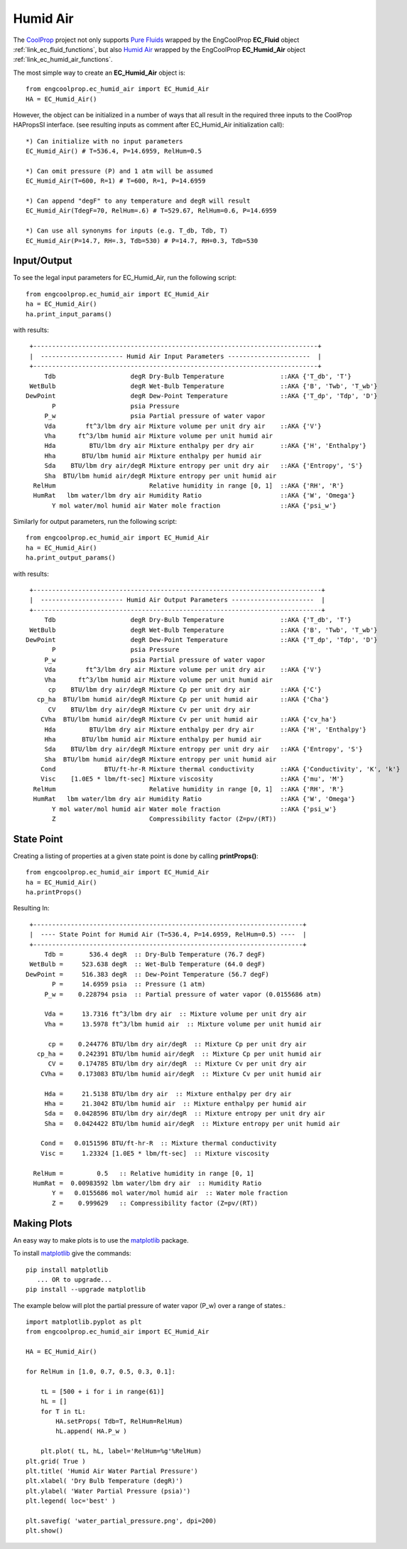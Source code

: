 
.. humid_air

Humid Air
=========


The `CoolProp <http://www.coolprop.org/dev/index.html>`_ project not only supports 
`Pure Fluids <http://www.coolprop.org/fluid_properties/PurePseudoPure.html#list-of-fluids>`_
wrapped by the EngCoolProp **EC_Fluid** object
:ref:`link_ec_fluid_functions`, 
but also  `Humid Air <http://www.coolprop.org/fluid_properties/HumidAir.html>`_
wrapped by the EngCoolProp **EC_Humid_Air** object
:ref:`link_ec_humid_air_functions`.

The most simple way to create an **EC_Humid_Air** object is::

    from engcoolprop.ec_humid_air import EC_Humid_Air
    HA = EC_Humid_Air()

However, the object can be initialized in a number of ways that all result in the required
three inputs to the CoolProp HAPropsSI interface. 
(see resulting inputs as comment after EC_Humid_Air initialization call)::

    *) Can initialize with no input parameters
    EC_Humid_Air() # T=536.4, P=14.6959, RelHum=0.5

    *) Can omit pressure (P) and 1 atm will be assumed
    EC_Humid_Air(T=600, R=1) # T=600, R=1, P=14.6959

    *) Can append "degF" to any temperature and degR will result
    EC_Humid_Air(TdegF=70, RelHum=.6) # T=529.67, RelHum=0.6, P=14.6959

    *) Can use all synonyms for inputs (e.g. T_db, Tdb, T)
    EC_Humid_Air(P=14.7, RH=.3, Tdb=530) # P=14.7, RH=0.3, Tdb=530

Input/Output
------------

To see the legal input parameters for EC_Humid_Air, run the following script::

    from engcoolprop.ec_humid_air import EC_Humid_Air
    ha = EC_Humid_Air()
    ha.print_input_params()

with results::


   +----------------------------------------------------------------------------+
   |  ---------------------- Humid Air Input Parameters ----------------------  |
   +----------------------------------------------------------------------------+
       Tdb                    degR Dry-Bulb Temperature               ::AKA {'T_db', 'T'}
   WetBulb                    degR Wet-Bulb Temperature               ::AKA {'B', 'Twb', 'T_wb'}
  DewPoint                    degR Dew-Point Temperature              ::AKA {'T_dp', 'Tdp', 'D'}
         P                    psia Pressure
       P_w                    psia Partial pressure of water vapor
       Vda        ft^3/lbm dry air Mixture volume per unit dry air    ::AKA {'V'}
       Vha      ft^3/lbm humid air Mixture volume per unit humid air
       Hda         BTU/lbm dry air Mixture enthalpy per dry air       ::AKA {'H', 'Enthalpy'}
       Hha       BTU/lbm humid air Mixture enthalpy per humid air
       Sda    BTU/lbm dry air/degR Mixture entropy per unit dry air   ::AKA {'Entropy', 'S'}
       Sha  BTU/lbm humid air/degR Mixture entropy per unit humid air
    RelHum                         Relative humidity in range [0, 1]  ::AKA {'RH', 'R'}
    HumRat   lbm water/lbm dry air Humidity Ratio                     ::AKA {'W', 'Omega'}
         Y mol water/mol humid air Water mole fraction                ::AKA {'psi_w'}

Similarly for output parameters, run the following script::

    from engcoolprop.ec_humid_air import EC_Humid_Air
    ha = EC_Humid_Air()
    ha.print_output_params()

with results::


   +-----------------------------------------------------------------------------+
   |  ---------------------- Humid Air Output Parameters ----------------------  |
   +-----------------------------------------------------------------------------+
       Tdb                    degR Dry-Bulb Temperature               ::AKA {'T_db', 'T'}
   WetBulb                    degR Wet-Bulb Temperature               ::AKA {'B', 'Twb', 'T_wb'}
  DewPoint                    degR Dew-Point Temperature              ::AKA {'T_dp', 'Tdp', 'D'}
         P                    psia Pressure
       P_w                    psia Partial pressure of water vapor
       Vda        ft^3/lbm dry air Mixture volume per unit dry air    ::AKA {'V'}
       Vha      ft^3/lbm humid air Mixture volume per unit humid air
        cp    BTU/lbm dry air/degR Mixture Cp per unit dry air        ::AKA {'C'}
     cp_ha  BTU/lbm humid air/degR Mixture Cp per unit humid air      ::AKA {'Cha'}
        CV    BTU/lbm dry air/degR Mixture Cv per unit dry air
      CVha  BTU/lbm humid air/degR Mixture Cv per unit humid air      ::AKA {'cv_ha'}
       Hda         BTU/lbm dry air Mixture enthalpy per dry air       ::AKA {'H', 'Enthalpy'}
       Hha       BTU/lbm humid air Mixture enthalpy per humid air
       Sda    BTU/lbm dry air/degR Mixture entropy per unit dry air   ::AKA {'Entropy', 'S'}
       Sha  BTU/lbm humid air/degR Mixture entropy per unit humid air
      Cond             BTU/ft-hr-R Mixture thermal conductivity       ::AKA {'Conductivity', 'K', 'k'}
      Visc    [1.0E5 * lbm/ft-sec] Mixture viscosity                  ::AKA {'mu', 'M'}
    RelHum                         Relative humidity in range [0, 1]  ::AKA {'RH', 'R'}
    HumRat   lbm water/lbm dry air Humidity Ratio                     ::AKA {'W', 'Omega'}
         Y mol water/mol humid air Water mole fraction                ::AKA {'psi_w'}
         Z                         Compressibility factor (Z=pv/(RT))

State Point
-----------

Creating a listing of properties at a given state point is done by calling **printProps()**::

    from engcoolprop.ec_humid_air import EC_Humid_Air
    ha = EC_Humid_Air()
    ha.printProps()

Resulting In::


   +------------------------------------------------------------------------+
   |  ---- State Point for Humid Air (T=536.4, P=14.6959, RelHum=0.5) ----  |
   +------------------------------------------------------------------------+
       Tdb =       536.4 degR  :: Dry-Bulb Temperature (76.7 degF)
   WetBulb =     523.638 degR  :: Wet-Bulb Temperature (64.0 degF)
  DewPoint =     516.383 degR  :: Dew-Point Temperature (56.7 degF)
         P =     14.6959 psia  :: Pressure (1 atm)
       P_w =    0.228794 psia  :: Partial pressure of water vapor (0.0155686 atm)

       Vda =     13.7316 ft^3/lbm dry air  :: Mixture volume per unit dry air
       Vha =     13.5978 ft^3/lbm humid air  :: Mixture volume per unit humid air

        cp =    0.244776 BTU/lbm dry air/degR  :: Mixture Cp per unit dry air
     cp_ha =    0.242391 BTU/lbm humid air/degR  :: Mixture Cp per unit humid air
        CV =    0.174785 BTU/lbm dry air/degR  :: Mixture Cv per unit dry air
      CVha =    0.173083 BTU/lbm humid air/degR  :: Mixture Cv per unit humid air

       Hda =     21.5138 BTU/lbm dry air  :: Mixture enthalpy per dry air
       Hha =     21.3042 BTU/lbm humid air  :: Mixture enthalpy per humid air
       Sda =   0.0428596 BTU/lbm dry air/degR  :: Mixture entropy per unit dry air
       Sha =   0.0424422 BTU/lbm humid air/degR  :: Mixture entropy per unit humid air

      Cond =   0.0151596 BTU/ft-hr-R  :: Mixture thermal conductivity
      Visc =     1.23324 [1.0E5 * lbm/ft-sec]  :: Mixture viscosity

    RelHum =         0.5   :: Relative humidity in range [0, 1]
    HumRat =  0.00983592 lbm water/lbm dry air  :: Humidity Ratio
         Y =   0.0155686 mol water/mol humid air  :: Water mole fraction
         Z =    0.999629   :: Compressibility factor (Z=pv/(RT))


Making Plots
------------

An easy way to make plots is to use the `matplotlib <https://matplotlib.org/>`_ package.

To install `matplotlib <https://matplotlib.org/>`_ give the commands::
    
    pip install matplotlib    
       ... OR to upgrade...
    pip install --upgrade matplotlib

The example below will plot the partial pressure of water vapor (P_w) over a range of states.::

    import matplotlib.pyplot as plt
    from engcoolprop.ec_humid_air import EC_Humid_Air

    HA = EC_Humid_Air()

    for RelHum in [1.0, 0.7, 0.5, 0.3, 0.1]:

        tL = [500 + i for i in range(61)]
        hL = []
        for T in tL:
            HA.setProps( Tdb=T, RelHum=RelHum)
            hL.append( HA.P_w )

        plt.plot( tL, hL, label='RelHum=%g'%RelHum)
    plt.grid( True )
    plt.title( 'Humid Air Water Partial Pressure')
    plt.xlabel( 'Dry Bulb Temperature (degR)')
    plt.ylabel( 'Water Partial Pressure (psia)')
    plt.legend( loc='best' )

    plt.savefig( 'water_partial_pressure.png', dpi=200)
    plt.show()



.. image:: _static/water_partial_pressure.png
    :width: 80%

